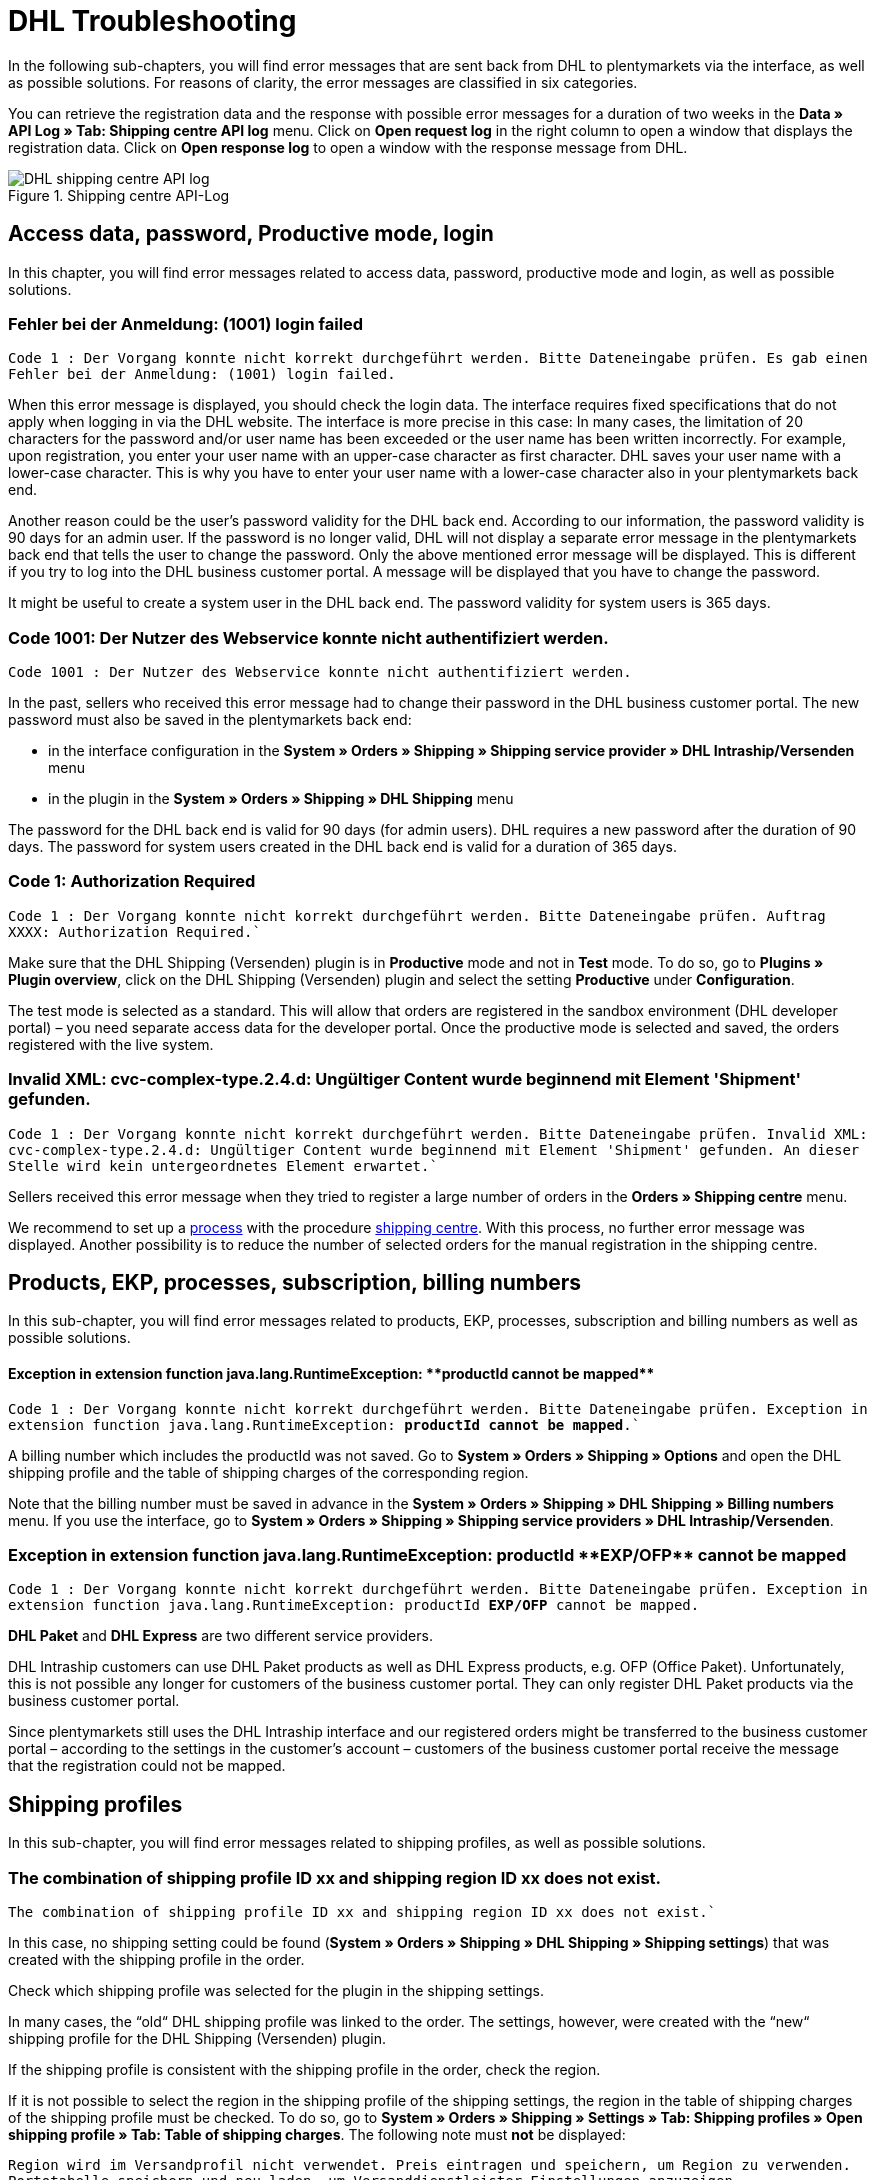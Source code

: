 = DHL Troubleshooting
:lang: en
:keywords: Der Vorgang konnte nicht korrekt durchgeführt werden, Bitte Dateneingabe prüfen, 1001, Fehler bei der Anmeldung, login failed, Exception in extension function, java.lang.RuntimeException, productId cannot be mapped, productId **EXP/OFP** cannot be mapped, Hard validation error occured, Bitte geben Sie einen Ort an, Bitte geben Sie Name 1 an, Bitte geben Sie eine Postleitzahl an, Bitte geben Sie eine Straße an, Bitte geben Sie eine Hausnummer an, Bitte geben Sie eine gültige Telefonnummer an, Es handelt sich um eine ungültige Postleitzahl, Bitte verwenden Sie das Format 99999, The Customer ID Number is invalid, Please check the Customer ID Number, Your order could not be processed, Ein interner Fehler ist aufgetreten, Keine gültigen Versandprofile vorhanden, SystemShippingController, unknown, Die Gewichtsangabe ist kleiner als im CN23-Formular, Invalid fieldlength: InvoiceDate, Bitte geben Sie die Anzahl an, Bitte geben Sie die Beschreibung an, Bitte geben Sie den Warenwert an, Bitte geben Sie das Gewicht an, Bitte geben Sie das Gewicht an, Bitte geben Sie die Art der Sendung an, Die angegebene Art der Sendung ist nicht gültig, Invalid fieldlength in element ‘Note’, Please refer to documentation, Invalid XML, Ungültiger Content wurde beginnend mit Element ‘Shipment’ gefunden, An dieser Stelle wird kein untergeordnetes Element erwartet, The current incoterms are not included in the list of the available incoterms, The current origin country code is not included in the list of the available countries, Export document is missing, Please enter weight for the packages, Terms of Trade have not been selected, The shipment weight may not be smaller than 0.1 kg for this product code, Please select a valid type of shipment, Please enter quantity of goods, Please enter a description of goods, Please enter the country of origin, Please enter value of goods, Please add an exportdoc position, The combination of shipping profile ID and shipping region ID does not exist, Code 1001, Der Nutzer des Webservice konnte nicht authentifiziert werden, Authorization Required, 90 days, 90 Tage, 365 days, 365 Tage, system user
:position: 40


In the following sub-chapters, you will find error messages that are sent back from DHL to plentymarkets via the interface, as well as possible solutions. For reasons of clarity, the error messages are classified in six categories.

You can retrieve the registration data and the response with possible error messages for a duration of two weeks in the *Data » API Log » Tab: Shipping centre API log* menu. Click on *Open request log* in the right column to open a window that displays the registration data. Click on *Open response log* to open a window with the response message from DHL.

.Shipping centre API-Log
image::_best-practices/order-processing/fulfilment/assets/DHL_shipping_centre_API_log.png[]

[#100]
== Access data, password, Productive mode, login

In this chapter, you will find error messages related to access data, password, productive mode and login, as well as possible solutions.

[#200]
=== Fehler bei der Anmeldung: (1001) login failed

`Code 1 : Der Vorgang konnte nicht korrekt durchgeführt werden. Bitte Dateneingabe prüfen. Es gab einen Fehler bei der Anmeldung: (1001) login failed.`

When this error message is displayed, you should check the login data. The interface requires fixed specifications that do not apply when logging in via the DHL website. The interface is more precise in this case: In many cases, the limitation of 20 characters for the password and/or user name has been exceeded or the user name has been written incorrectly. For example, upon registration, you enter your user name with an upper-case character as first character. DHL saves your user name with a lower-case character. This is why you have to enter your user name with a lower-case character also in your plentymarkets back end.

Another reason could be the user's password validity for the DHL back end. According to our information, the password validity is 90 days for an admin user. If the password is no longer valid, DHL will not display a separate error message in the plentymarkets back end that tells the user to change the password. Only the above mentioned error message will be displayed. This is different if you try to log into the DHL business customer portal. A message will be displayed that you have to change the password.

It might be useful to create a system user in the DHL back end. The password validity for system users is 365 days.

[#300]
=== Code 1001: Der Nutzer des Webservice konnte nicht authentifiziert werden.

`Code 1001 : Der Nutzer des Webservice konnte nicht authentifiziert werden.`

In the past, sellers who received this error message had to change their password in the DHL business customer portal. The new password must also be saved in the plentymarkets back end:

* in the interface configuration in the *System » Orders » Shipping » Shipping service provider » DHL Intraship/Versenden* menu

* in the plugin in the *System » Orders » Shipping » DHL Shipping* menu

The password for the DHL back end is valid for 90 days (for admin users). DHL requires a new password after the duration of 90 days. The password for system users created in the DHL back end is valid for a duration of 365 days.

[#400]
=== Code 1: Authorization Required

`Code 1 : Der Vorgang konnte nicht korrekt durchgeführt werden. Bitte Dateneingabe prüfen. Auftrag XXXX: Authorization Required.``

Make sure that the DHL Shipping (Versenden) plugin is in *Productive* mode and not in *Test* mode. To do so, go to *Plugins » Plugin overview*, click on the DHL Shipping (Versenden) plugin and select the setting *Productive* under *Configuration*.

The test mode is selected as a standard. This will allow that orders are registered in the sandbox environment (DHL developer portal) – you need separate access data for the developer portal. Once the productive mode is selected and saved, the orders registered with the live system.

[#500]
=== Invalid XML: cvc-complex-type.2.4.d: Ungültiger Content wurde beginnend mit Element 'Shipment' gefunden.

`Code 1 : Der Vorgang konnte nicht korrekt durchgeführt werden. Bitte Dateneingabe prüfen. Invalid XML: cvc-complex-type.2.4.d: Ungültiger Content wurde beginnend mit Element 'Shipment' gefunden. An dieser Stelle wird kein untergeordnetes Element erwartet.``

Sellers received this error message when they tried to register a large number of orders in the *Orders » Shipping centre* menu.

We recommend to set up a <<basics/automation/processes/setting-up-processes#, process>> with the procedure <<basics/automation/processes/procedures#430, shipping centre>>. With this process, no further error message was displayed. Another possibility is to reduce the number of selected orders for the manual registration in the shipping centre.

[#600]
== Products, EKP, processes, subscription, billing numbers

In this sub-chapter, you will find error messages related to products, EKP, processes, subscription and billing numbers as well as possible solutions.

[#700]
==== Exception in extension function java.lang.RuntimeException: +**productId cannot be mapped**+

`Code 1 : Der Vorgang konnte nicht korrekt durchgeführt werden. Bitte Dateneingabe prüfen.	Exception in extension function java.lang.RuntimeException: **productId cannot be mapped**.``

A billing number which includes the productId was not saved. Go to *System » Orders » Shipping » Options* and open the DHL shipping profile and the table of shipping charges of the corresponding region.

Note that the billing number must be saved in advance in the *System » Orders » Shipping » DHL Shipping » Billing numbers* menu. If you use the interface, go to *System » Orders » Shipping » Shipping service providers » DHL Intraship/Versenden*.

[#800]
=== Exception in extension function java.lang.RuntimeException: productId +**EXP/OFP**+ cannot be mapped

`Code 1 : Der Vorgang konnte nicht korrekt durchgeführt werden. Bitte Dateneingabe prüfen. Exception in extension function java.lang.RuntimeException: productId **EXP/OFP** cannot be mapped.`

*DHL Paket* and *DHL Express* are two different service providers.

DHL Intraship customers can use DHL Paket products as well as DHL Express products, e.g. OFP (Office Paket). Unfortunately, this is not possible any longer for customers of the business customer portal. They can only register DHL Paket products via the business customer portal.

Since plentymarkets still uses the DHL Intraship interface and our registered orders might be transferred to the business customer portal – according to the settings in the customer's account – customers of the business customer portal receive the message that the registration could not be mapped.

[#900]
== Shipping profiles

In this sub-chapter, you will find error messages related to shipping profiles, as well as possible solutions.

[#1000]
=== The combination of shipping profile ID xx and shipping region ID xx does not exist.

`The combination of shipping profile ID xx and shipping region ID xx does not exist.``

In this case, no shipping setting could be found (*System » Orders » Shipping » DHL Shipping » Shipping settings*) that was created with the shipping profile in the order.

Check which shipping profile was selected for the plugin in the shipping settings.

In many cases, the “old“ DHL shipping profile was linked to the order. The settings, however, were created with the “new“ shipping profile for the DHL Shipping (Versenden) plugin.

If the shipping profile is consistent with the shipping profile in the order, check the region.

If it is not possible to select the region in the shipping profile of the shipping settings, the region in the table of shipping charges of the shipping profile must be checked. To do so, go to *System » Orders » Shipping » Settings » Tab: Shipping profiles » Open shipping profile » Tab: Table of shipping charges*. The following note must *not* be displayed:

`Region wird im Versandprofil nicht verwendet. Preis eintragen und speichern, um Region zu verwenden. Portotabelle speichern und neu laden, um Versanddienstleister-Einstellungen anzuzeigen.`

Example of a region that is not used in the shipping profile:

.Region that is not used in the table of shipping charges of the shipping profile
image::_best-practices/order-processing/fulfilment/assets/DHL_table_of_shipping_charges_region.png[]

[#1100]
=== Ein interner Fehler ist aufgetreten

`Code 1 : Der Vorgang konnte nicht korrekt durchgeführt werden. Bitte Dateneingabe prüfen. Ein interner Fehler ist aufgetreten!`

Check whether the region is activated in the table of shipping charges of the shipping profile.

Example of a region that is not used in the shipping profile:

.Region that is not used in the table of shipping charges of the shipping profile
image::_best-practices/order-processing/fulfilment/assets/DHL_table_of_shipping_charges_region.png[]

[#1200]
=== Keine gültigen Versandprofile vorhanden: SystemShippingController

`Code 1 : Der Vorgang konnte nicht korrekt durchgeführt werden. Bitte Dateneingabe prüfen. Keine gültigen Versandprofile vorhanden: SystemShippingController`

Check whether the correct shipping service provider was selected in the *System » Orders » Shipping » Settings » Tab: Shipping service provider*. Data can only be loaded if the correct shipping service provider is selected.

When you have a look at the tables of shipping charges, you would see that DHL-specific data cannot be entered since fields such as the DHL billing number and DHL services are not available.

[#1300]
=== Bitte Dateneingabe prüfen. unknown

`Code 1 : Der Vorgang konnte nicht korrekt durchgeführt werden. Bitte Dateneingabe prüfen. unknown`

Unfortunately, this error message is very imprecise and could have different causes:

* First, check the billing number in the table of shipping charges.
Maybe you deleted a billing number that still is to be retrieved in the shipping profile?

* If the order is an export delivery that exceeds the value of EUR 1,000, the message `unknown` is displayed as well.

According to one of our customers, the following information is displayed at DHL Intraship:

_Achtung! Ausfuhranmeldung wird erforderlich.
(Bitte fügen Sie eine ausgefüllte Ausfuhranmeldung bei und kennzeichnen sie Ihre Sendung mit dem AufkleberAchtung Ausfuhranmeldung).
Wenn Ihr Versand geschäftlichen Zwecken dient und der Warenwert Ihres Paketes oder Päckchens 1000 Euro übersteigt, benötigen Sie zusätzlich zu Paketkarte, Zollinhaltserklärung und Handelsrechnung eine Ausfuhranmeldung.
Bitte beachten Sie, dass diese Ausfuhranmeldung bereits ab einem Betrag > 1000 Euro von Ihren Zollamt vorab gefertigt (gestempelt) sein muss.
Sollte Ihnen Ihr Zollamt bereits ein vereinfachtes Verfahren bewilligt haben, so geben Sie bitte die jeweilige Bewilligungsnummer auf der Handelsrechnung an.
Die Aufkleber Achtung Ausfuhranmeldung erhalten Sie über unseren Vertrieb unter der Bestellnummer 915-830-000._

[#1400]
== Address data, Shipper/Receiver

In this sub-chapter, you will find error messages related to address data (shipper/receiver), as well as possible solutions.

[#1500]
=== Invalid fieldlength in element ‘Note’. Please refer to documentation.

`Code 1 : Der Vorgang konnte nicht korrekt durchgeführt werden. Bitte Dateneingabe prüfen. Invalid fieldlength in element 'Note'. Please refer to documentation.``

The interface limits the field `Note` to 50 characters. This field is used if too many characters have been used for the house number (more than 7) or if an additional address information has been saved.
You have to correct the data in the delivery address, for example.

[#1600]
=== The Customer ID Number is invalid. Please check Customer ID Number. Your order could not be processed.

`Code 1 : Der Vorgang konnte nicht korrekt durchgeführt werden. Bitte Dateneingabe prüfen. Auftrag XXXXXX: The Customer ID Number is invalid. Please check the Customer ID Number. Your order could not be processed Your order could not be processed.`

The “Postnummer“ in the delivery address is not correct or does not correspond to the customer's data. Ask your customer for the correct data. Upon validation, DHL also checks the address that must be identical.

[#1700]
=== Invalid value in element ‘germany’

`Code 1 : Der Vorgang konnte nicht korrekt durchgeführt werden. Bitte Dateneingabe prüfen. Invalid value('3411') in element 'germany'. oder auch Invalid value('DE-34117') in element 'germany'.`

or

`Auftrag XXXXXX: Hard validation error occured., Es handelt sich um eine ungültige Postleitzahl. Bitte verwenden Sie das Format 99999.`

An invalid postcode has been saved in the delivery address (in our example, it is an invalid postcode for Germany). The interface expects 5 numbers. Additional information such as “DE“ is not allowed.
Corresponding messages would be displayed for other countries accordingly.

You can search for the invalid postcode in the *Orders » Edit orders* menu in the *Customer data* field.


[#1800]
=== Hard validation error occured., Bitte geben Sie einen Ort / Name 1 / Postleitzahl / Straße / Hausnummer / Telefonnummer an.

`Code 1 : Der Vorgang konnte nicht korrekt durchgeführt werden. Bitte Dateneingabe prüfen. Auftrag XXXXXX: Hard validation error occured, Bitte geben Sie einen Ort an. Bitte geben Sie Name 1 an. Bitte geben Sie eine Postleitzahl an. Bitte geben Sie eine Straße an. Bitte geben Sie eine Hausnummer an.`

or

`Hard validation error occured, Bitte geben Sie eine gültige Telefonnummer an.`

If one of the above listed messages is displayed more frequently, it indicates that there might be missing or incorrect data saved in the *System » Orders » Shipping » Service provider » DHL Intraship/Versenden* menu.

If no error is “visible“, an invisible control character might be the cause. This is often unconsciously added with copy and paste. Thus, delete this control character. It might be necessary to enter the value once again.

If one of the above listed messages is displayed only once, check the recipient data in the order.

.Recipient data in the *System » Orders » Shipping » Service providers » DHL Intraship/Versenden*
image::_best-practices/auftragsabwicklung/fulfillment/assets/DHL_Absenderdaten_Intraship_Versenden.png[]

[#1900]
== Export deliveries

In this sub-chapter, you will find error messages related to export deliveries, as well as possible solutions.

[#2000]
=== Hard validation error occured., Die Gewichtsangabe ist kleiner als im CN23-Formular.

`Code 1 : Der Vorgang konnte nicht korrekt durchgeführt werden. Bitte Dateneingabe prüfen. Auftrag XXXXXX: Hard validation error occured., Die Gewichtsangabe ist kleiner als im CN23-Formular.`

This error message is displayed when export deliveries that should be registered with DHL Versenden have an item position with a quantity > 1. Unfortunately, DHL maps the data in a different way via the current interface to Versenden. This is why the weight cannot be saved correctly.

We have informed DHL about that problem several times, but we were not able to find a common solution.

When using the link:https://marketplace.plentymarkets.com/en/plugins/integration/DHLShipping_4871[DHL Shipping (Versenden)-Plugin^] – which can only be used in plentymarkets Version 7 – this problem is no longer present.

If you still use the interface and DHL Intraship, registering orders with your DHL Intraship access data is still possible and the above mentioned error message will not be displayed.

[#2100]
=== Bitte geben Sie eine Anzahl / Beschreibung / Warenwert / Gewicht / Art der Sendung an. Die angegebene Art der Sendung ist nicht gültig.

`Code 1 : Der Vorgang konnte nicht korrekt durchgeführt werden. Bitte Dateneingabe prüfen. Auftrag XXXXXX: Hard validation error occured., Bitte geben Sie die Anzahl an., Bitte geben Sie die Beschreibung an., Bitte geben Sie den Warenwert an., Bitte geben Sie das Gewicht an., Bitte geben Sie das Gewicht an., Bitte geben Sie die Art der Sendung an., Die angegebene Art der Sendung ist nicht gültig.`

If this message is displayed, information is missing that is relevant for the export delivery. In most cases, this is because no prior registration of the CN23 form is possible. (“Prior registration“ means that plentymarkets transfers the item data to DHL in advance. This is mandatory in case of export deliveries.)

The reason why this is not possible is mostly because of the special regions located in the countries of delivery: They must be treated differently for customs reasons, but belong to a country of the European Union that does not require export documents. An example for such a region in Germany is the island Helgoland and in Spain the Canary Islands.

Activate the corresponding country of delivery in the *System » Orders » Shipping » Settings » Tab: Countries of delivery* menu, assign it to a region in the *Region* tab and change the country of delivery in the order. This way the missing data can be transferred and the order registration process can be continued.

If you use the DHL plugin, the error message could also be displayed because of the deployed plugin version: It is not possible to register export deliveries with the DHL plugin version older than 1.3.0. Therefore, you must use plugin version 1.3.0 at least to register export deliveries. In order to check which version you are using, place the cursor over the following areas in the *Plugins » Plugin overview* menu. Depending on the selected view, this looks as follows:

.Table view of the plugin version
image::_best-practices/order-processing/fulfilment/assets/DHL_table_view_plugin_version.png[]

.Card view of the plugin version
image::_best-practices/order-processing/fulfilment/assets/DHL_card_view_plugin_version.png[]

Make sure that you have selected an option each for the dropdown-menus *Postage of export shipping* and *Type of shipment* in the *System » Orders » Shipping » DHL Shipping » Shipping settings* menu.

[#2200]
=== incoterms, origin country code, export document missing, weight for packages, terms of trade, shipment weight may not be smaller than 0.1 kg, valid type of shipment, quantity of goods / description of goods / country of origin / value of goods, exportdoc position

`Code 1 : Der Vorgang konnte nicht korrekt durchgeführt werden. Bitte Dateneingabe prüfen. Auftrag XXXXX: The current incoterms are not included in the list of the available incoterms., The current origin country code is not included in the list of the available countries., Export document is missing., Your order could not be processed Your order could not be processed , Please enter weight for the packages, Terms of Trade have not been selected., The shipment weight may not be smaller than 0.1 kg for this product code., The shipment weight may not be smaller than 0.1 kg for this product code., Please select a valid type of shipment., Please enter quantity of goods., Please enter a description of goods., Please enter the country of ofigin., Please enter value of goods., Please add an exportdoc position.`

The error message contains “incoterms” and “origin country”. This error message from DHL says that the order is an export delivery and that information for the customs are missing.This can have two causes:

1. Information such as the customs tariff number and/or country of origin of the product is missing for the items.

2. A “wrong“ country is used in the delivery address. This is why the data from 1. – although available – is not transferred to DHL. This could be the case, e.g. if the items should be shipped to the Canary Islands, but Spain was selected as the country of delivery.

[#2300]
=== Invalid fieldlength: InvoiceDate

`Code 1 : Der Vorgang konnte nicht korrekt durchgeführt werden. Bitte Dateneingabe prüfen. Invalid fieldlength: InvoiceDate`

When registering export deliveries, it is required for the prior registration of the items that an invoice has been created for the order to fill the mandatory field _InvoiceDate_. This error message appears if this is not the case.

“Prior registration“ means that plentymarkets transfers the item data to DHL in advance. This is mandatory in case of export deliveries.

[#2400]
== DHL Plugin installation

After you have downloaded an update of the plugin, you have to deploy the plugin in Productive once again. Downloading the update alone does not automatically activate new features and changes in the new version.
